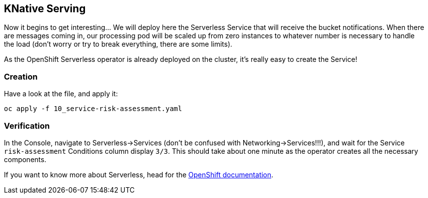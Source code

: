 :GUID: %guid%
:OCP_USERNAME: %ocp_username%
:markup-in-source: verbatim,attributes,quotes

== KNative Serving

Now it begins to get interesting... We will deploy here the Serverless Service that will receive the bucket notifications. When there are messages coming in, our processing pod will be scaled up from zero instances to whatever number is necessary to handle the load (don't worry or try to break everything, there are some limits). +

As the OpenShift Serverless operator is already deployed on the cluster, it's really easy to create the Service!

=== Creation

Have a look at the file, and apply it:

[source,bash,subs="{markup-in-source}",role=execute]
----
oc apply -f 10_service-risk-assessment.yaml
----

=== Verification

In the Console, navigate to Serverless->Services (don't be confused with Networking->Services!!!), and wait for the Service `risk-assessment` Conditions column display `3/3`. This should take about one minute as the operator creates all the necessary components. +

If you want to know more about Serverless, head for the https://access.redhat.com/documentation/en-us/openshift_container_platform/4.5/html/serverless_applications/index[OpenShift documentation].
